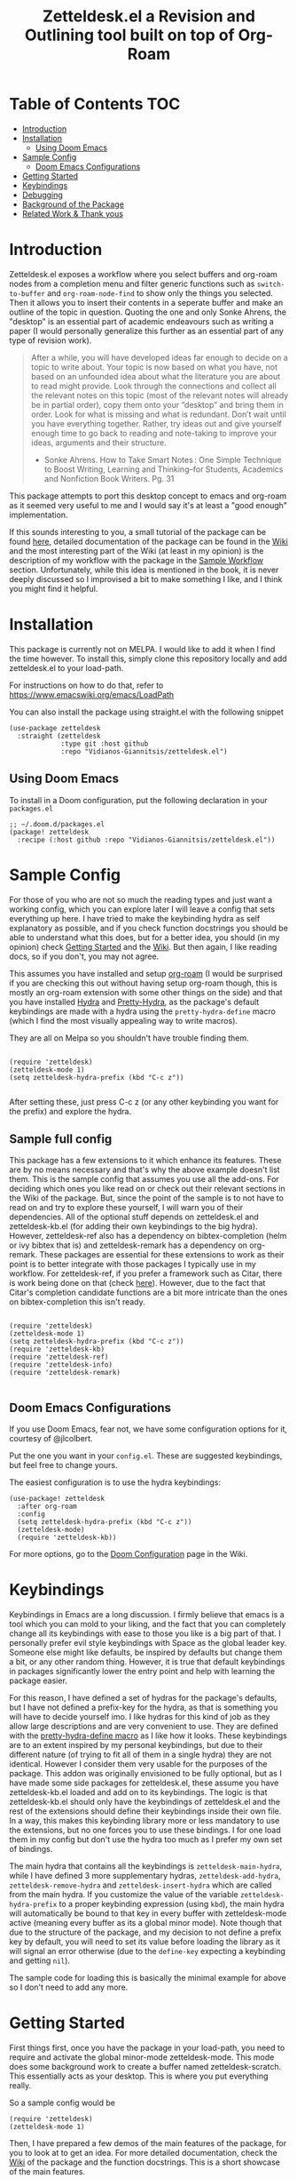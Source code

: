 #+TITLE: Zetteldesk.el a Revision and Outlining tool built on top of Org-Roam

* Table of Contents                                                     :TOC:
- [[#introduction][Introduction]]
- [[#installation][Installation]]
  - [[#using-doom-emacs][Using Doom Emacs]]
- [[#sample-config][Sample Config]]
  - [[#doom-emacs-configurations][Doom Emacs Configurations]]
- [[#getting-started][Getting Started]]
- [[#keybindings][Keybindings]]
- [[#debugging][Debugging]]
- [[#background-of-the-package][Background of the Package]]
- [[#related-work--thank-yous][Related Work & Thank yous]]

* Introduction
  Zetteldesk.el exposes a workflow where you select buffers and org-roam nodes from a completion menu and filter generic functions such as ~switch-to-buffer~ and ~org-roam-node-find~ to show only the things you selected. Then it allows you to insert their contents in a seperate buffer and make an outline of the topic in question. Quoting the one and only Sonke Ahrens, the "desktop" is an essential part of academic endeavours such as writing a paper (I would personally generalize this further as an essential part of any type of revision work).
  
  #+begin_quote
  After a while, you will have developed ideas far enough to decide on a topic to write about. Your topic is now based on what you have, not based on an unfounded idea about what the literature you are about to read might provide. Look through the connections and collect all the relevant notes on this topic (most of the relevant notes will already be in partial order), copy them onto your “desktop” and bring them in order. Look for what is missing and what is redundant. Don’t wait until you have everything together. Rather, try ideas out and give yourself enough time to go back to reading and note-taking to improve your ideas, arguments and their structure.

  - Sonke Ahrens. How to Take Smart Notes : One Simple Technique to Boost Writing, Learning and Thinking–for Students, Academics and Nonfiction Book Writers. Pg. 31
  #+end_quote

  This package attempts to port this desktop concept to emacs and org-roam as it seemed very useful to me and I would say it's at least a "good enough" implementation.

  If this sounds interesting to you, a small tutorial of the package can be found [[https://github.com/Vidianos-Giannitsis/zetteldesk.el#getting-started][here]], detailed documentation of the package can be found in the [[https://github.com/Vidianos-Giannitsis/zetteldesk.el/wiki][Wiki]] and the most interesting part of the Wiki (at least in my opinion) is the description of my workflow with the package in the [[https://github.com/Vidianos-Giannitsis/zetteldesk.el/wiki/A-Sample-Workflow][Sample Workflow]] section. Unfortunately, while this idea is mentioned in the book, it is never deeply discussed so I improvised a bit to make something I like, and I think you might find it helpful.
  
* Installation
  This package is currently not on MELPA. I would like to add it when I find the time however. To install this, simply clone this repository locally and add zetteldesk.el to your load-path.

  For instructions on how to do that, refer to https://www.emacswiki.org/emacs/LoadPath

  You can also install the package using straight.el with the following snippet
#+BEGIN_SRC elisp
(use-package zetteldesk
  :straight (zetteldesk
             :type git :host github
             :repo "Vidianos-Giannitsis/zetteldesk.el")
#+END_SRC

** Using Doom Emacs
To install in a Doom configuration, put the following declaration in your =packages.el=
#+begin_src elisp
;; ~/.doom.d/packages.el
(package! zetteldesk
  :recipe (:host github :repo "Vidianos-Giannitsis/zetteldesk.el"))
#+end_src

* Sample Config
  For those of you who are not so much the reading types and just want a working config, which you can explore later I will leave a config that sets everything up here. I have tried to make the keybinding hydra as self explanatory as possible, and if you check function docstrings you should be able to understand what this does, but for a better idea, you should (in my opinion) check [[https://github.com/Vidianos-Giannitsis/zetteldesk.el#getting-started][Getting Started]] and the [[https://github.com/Vidianos-Giannitsis/zetteldesk.el/wiki][Wiki]]. But then again, I like reading docs, so if you don't, you may not agree.

  This assumes you have installed and setup [[https://github.com/org-roam/org-roam][org-roam]] (I would be surprised if you are checking this out without having setup org-roam though, this is mostly an org-roam extension with some other things on the side) and that you have installed [[https://github.com/abo-abo/hydra][Hydra]] and [[https://github.com/jerrypnz/major-mode-hydra.el#pretty-hydra][Pretty-Hydra]], as the package's default keybindings are made with a hydra using the ~pretty-hydra-define~ macro (which I find the most visually appealing way to write macros).
  
  They are all on Melpa so you shouldn't have trouble finding them.

  #+BEGIN_SRC elisp

    (require 'zetteldesk)
    (zetteldesk-mode 1)
    (setq zetteldesk-hydra-prefix (kbd "C-c z"))

  #+END_SRC

  After setting these, just press C-c z (or any other keybinding you want for the prefix) and explore the hydra.

** Sample full config
  This package has a few extensions to it which enhance its features. These are by no means necessary and that's why the above example doesn't list them. This is the sample config that assumes you use all the add-ons. For deciding which ones you like read on or check out their relevant sections in the Wiki of the package. But, since the point of the sample is to not have to read on and try to explore these yourself, I will warn you of their dependencies. All of the optional stuff depends on zetteldesk.el and zetteldesk-kb.el (for adding their own keybindings to the big hydra). However, zetteldesk-ref also has a dependency on bibtex-completion (helm or ivy bibtex that is) and zetteldesk-remark has a dependency on org-remark. These packages are essential for these extensions to work as their point is to better integrate with those packages I typically use in my workflow. For zetteldesk-ref, if you prefer a framework such as Citar, there is work being done on that (check [[https://github.com/Vidianos-Giannitsis/zetteldesk.el/issues/5][here]]). However, due to the fact that Citar's completion candidate functions are a bit more intricate than the ones on bibtex-completion this isn't ready.

  #+BEGIN_SRC elisp

    (require 'zetteldesk)
    (zetteldesk-mode 1)
    (setq zetteldesk-hydra-prefix (kbd "C-c z"))
    (require 'zetteldesk-kb)
    (require 'zetteldesk-ref)
    (require 'zetteldesk-info)
    (require 'zetteldesk-remark)
    
  #+END_SRC

** Doom Emacs Configurations
If you use Doom Emacs, fear not, we have some configuration options for it, courtesy of @jlcolbert.

Put the one you want in your =config.el=.
These are suggested keybindings, but feel free to change yours.

The easiest configuration is to use the hydra keybindings:
#+begin_src elisp
(use-package! zetteldesk
  :after org-roam
  :config
  (setq zetteldesk-hydra-prefix (kbd "C-c z"))
  (zetteldesk-mode)
  (require 'zetteldesk-kb))
#+end_src
For more options, go to the [[https://github.com/Vidianos-Giannitsis/zetteldesk.el/wiki/Doom-Configuration][Doom Configuration]] page in the Wiki.

* Keybindings
  Keybindings in Emacs are a long discussion. I firmly believe that emacs is a tool which you can mold to your liking, and the fact that you can completely change all its keybindings with ease to those you like is a big part of that. I personally prefer evil style keybindings with Space as the global leader key. Someone else might like defaults, be inspired by defaults but change them a bit, or any other random thing. However, it is true that default keybindings in packages significantly lower the entry point and help with learning the package easier. 

  For this reason, I have defined a set of hydras for the package's defaults, but I have not defined a prefix-key for the hydra, as that is something you will have to decide yourself imo. I like hydras for this kind of job as they allow large descriptions and are very convenient to use. They are defined with the [[https://github.com/jerrypnz/major-mode-hydra.el#pretty-hydra][pretty-hydra-define macro]] as I like how it looks. These keybindings are to an extent inspired by my personal keybindings, but due to their different nature (of trying to fit all of them in a single hydra) they are not identical. However I consider them very usable for the purposes of the package. This addon was originally envisioned to be fully optional, but as I have made some side packages for zetteldesk.el, these assume you have zetteldesk-kb.el loaded and add on to its keybindings. The logic is that zetteldesk-kb.el should only have the keybindings of zetteldesk.el and the rest of the extensions should define their keybindings inside their own file. In a way, this makes this keybinding library more or less mandatory to use the extensions, but no one forces you to use these bindings. I for one load them in my config but don't use the hydra too much as I prefer my own set of bindings.
 
  The main hydra that contains all the keybindings is ~zetteldesk-main-hydra~, while I have defined 3 more supplementary hydras, ~zetteldesk-add-hydra~, ~zetteldesk-remove-hydra~ and ~zetteldesk-insert-hydra~ which are called from the main hydra. If you customize the value of the variable ~zetteldesk-hydra-prefix~ to a proper keybinding expression (using ~kbd~), the main hydra will automatically be bound to that key in every buffer with zetteldesk-mode active (meaning every buffer as its a global minor mode). Note though that due to the structure of the package, and my decision to not define a prefix key by default, you will need to set its value before loading the library as it will signal an error otherwise (due to the ~define-key~ expecting a keybinding and getting ~nil~).

  The sample code for loading this is basically the minimal example for above so I don't need to add any more.

* Getting Started
  
  First things first, once you have the package in your load-path, you need to require and activate the global minor-mode zetteldesk-mode. This mode does some background work to create a buffer named zetteldesk-scratch. This essentially acts as your desktop. This is where you put everything really.

  So a sample config would be
  #+BEGIN_SRC elisp
    (require 'zetteldesk)
    (zetteldesk-mode 1)
  #+END_SRC

  Then, I have prepared a few demos of the main features of the package, for you to look at to get an idea. For more detailed documentation, check the [[https://github.com/Vidianos-Giannitsis/zetteldesk.el/wiki][Wiki]] of the package and the function docstrings. This is a short showcase of the main features.

  But first, here is a list of the main features of the package as seen below: 
  1. Add/Remove Buffers or Org-Roam Nodes from the zetteldesk with various conveniences besides simple selection, such as selecting all backlinks of an org-roam node
  2. Use the contents of the zetteldesk to view filtered versions of core functions such as ~org-roam-node-find~, ~org-roam-node-insert~ and ~switch-to-buffer~
  3. Insert the contents of an org-roam node in the zetteldesk-scratch buffer, leaving a link to the node in the current buffer. The selection is filtered to nodes in the zetteldesk
  4. Save specific parts of a manual inside the Info program to seamlessly jump between specific info nodes, even if unrelated. Furthermore, have the ability to insert the Info node to the zetteldesk-scratch.
  5. Insert the contents of an org-file to the zetteldesk-scratch as supplementary material to org-roam nodes. Again, the selection is filtered to org files (*but not* org-roam nodes) in the zetteldesk. 
  6. Insert links to specific pages of a pdf, with a selection menu of only zetteldesk pdfs
  7. A special behaviour for inserting reference nodes (nodes which are associated with a bibtex entry) as they have very different formatting than your typical org-roam node.
  8. Integrating the zetteldesk-scratch buffer with org-remark so you can freely take margin notes from it albeit it not being associated with a buffer.

     Feature number 4, referring to info buffers is one of the first things I made as I found it to be an interesting challenge. However, later on I decided to split it up from the main file, into the zetteldesk-info.el file. Since this is not the main feature of the package and its code follows a different model from the rest it made sense to do so, although I highly recommend it personally.

     From feature 7 and onwards (currently its just 7 and 8), these features come in optional packages contained in this repository. They are not primary features of the package and they were created at a later time, however, they were added here for reference and because I find them very useful personally. Since this is a Getting Started which I do not want to keep too long, these will be explained very briefly here. If you check the wiki, there will be ample info for these there. 

  First, we can look at how you add or remove an org-roam node from the zetteldesk. This is shown in the gifs below

  [[https://github.com/Vidianos-Giannitsis/zetteldesk.el/blob/master/gifs/add_zetteldesk.gif]]
  [[https://github.com/Vidianos-Giannitsis/zetteldesk.el/blob/master/gifs/remove_zetteldesk.gif]]

  You typically start with ~zetteldesk-add-backlinks-to-desktop~ which is for bulk adding of nodes, adding a node and all its backlinks as its very helpful to add everything related to a subject and them some things that were missed can be added with  ~zetteldesk-add-node-to-desktop~ or some things that in the end don't belong there can be removed with ~zetteldesk-remove-node-from-desktop~. For bulk removing ~zetteldesk-remove-backlinks-from-desktop~ is the main function you use. The other thing displayed here is the filtered version of ~org-roam-node-find~, ~zetteldesk-node-find~ which filters to show only files in the zetteldesk.
  
  With this, you can start working on your desktop. Unfortunately, I can't show you any real examples I have, as all my lesson nodes are in Greek which is illegible for most. So for demonstration purposes I will show you the process of dropping a note in your desktop, namely the zetteldesk-scratch buffer.

  [[https://github.com/Vidianos-Giannitsis/zetteldesk.el/blob/master/gifs/desktop.gif]]

  The first function shown is ~zetteldesk-insert-node-contents-without-link~, which prompts for a node and inserts its contents to the zetteldesk-scratch. It specifies its without a link, as the one I primarily use ~zetteldesk-insert-node-contents~ also inserts an ID link to that node in the scratch buffer. My typical workflow (described shortly [[https://github.com/Vidianos-Giannitsis/zetteldesk.el/wiki/A-Sample-Workflow][here]]) includes me writing an outline of the subject, linking every subject I mention. These links are inserted with this function so their contents are added to the scratch. There is also ~zetteldesk-switch-to-scratch-buffer~ to open the scratch buffer in a split with the current buffer. The version that doesn't insert a link (shown in the gif) does that by default, but the original ~zetteldesk-insert-node-contents~ doesn't do that by default, so this function is generally useful. 

  Another thing I want to showcase is how this package interfaces with the Info program, the built-in documentation viewer of Emacs. Info buffers are unique in the way that there aren't multiple. There is a single persistent buffer for Info. So besides the use of info buffers in the zetteldesk, for its own purposes, it needs to define a way to save the info buffers you want to be viewing. And also as this package defines a lot of filter functions, it needs a way to allow you to select a single info node and jump to it (which is done through a ~completing-read~). This is in my opinion useful even on its own. Check the gif below for a demonstation of the feature.

  [[https://github.com/Vidianos-Giannitsis/zetteldesk.el/blob/master/gifs/info.gif]]
  
  The function that does the adding is ~zetteldesk-add-info-node-to-desktop~ (and of course there is an equivalent ~zetteldesk-remove-info-node-from-desktop~), while the filter function is ~zetteldesk-info-goto-node~. Furthermore, I wouldn't consider this complete, if you couldn't insert a node you want to the zetteldesk-scratch besides switching to it in the info buffer. This is also possible with ~zetteldesk-insert-info-contents~, which is demonstrated here 
 
  [[https://github.com/Vidianos-Giannitsis/zetteldesk.el/blob/master/gifs/info_scratch.gif]]
  
  Besides the contents, it also drops a link so you can read the node in its context (in the info buffer).
  
  And of course, as I already had all the backbone, it was very easy to add similar functionalities expanding to all emacs buffers. The functions ~zetteldesk-add-to-desktop~ and ~zetteldesk-remove-from-desktop~ are what you expect them to be. Choose a buffer and add it to the zetteldesk. The filter function for these is ~zetteldesk-switch-to-buffer~. Below is a demonstrative gif of how the filtered switch-to-buffer looks.

  [[https://github.com/Vidianos-Giannitsis/zetteldesk.el/blob/master/gifs/buffer.gif]]

  Last thing I consider super useful to showcase, is how the system handles references you want to insert to the zetteldesk besides the aforementioned org-roam files and info buffers.

  Things I would consider perfectly reasonable ways to distribute information are org-mode files outside org-roam, pdf, rich text formats like MS Office and web pages. Actually, rich-text formats don't interface well with emacs, so I recommend converting them to pdf, and I don't have something for web pages as org-roam-protocol already does the work for me. It captures an org-roam file and I just add the org-roam file. 

  Through ~zetteldesk-insert-org-file-contents~ you can insert all your org mode files to the zetteldesk-scratch. It follows a similar logic to ~zetteldesk-insert-node-contents~ with a major difference that it can handle headings, as most org files use them (the org-roam one doesn't as its more rare to see org-roam files with headings, as they are typically small files). For pdfs, you have the equivalent ~zetteldesk-insert-link-to-pdf~. This doesn't insert a pdf, as obviously that wouldn't be practical, but a link to it. The cool thing is that the link can point to a specific page in the pdf. But that's enough talking, I will let the gif do the rest

  [[https://github.com/Vidianos-Giannitsis/zetteldesk.el/blob/master/gifs/org_pdf.gif]]
  
  Note that the above functions filter to only show the appropriate files (org files that are not in org-roam or pdfs respectively) and that if they are in the zetteldesk.

  Now, as promised, I will give you a very brief description of the optional extensions. For ~zetteldesk-ref.el~ the most important functions I would say are ~zetteldesk-find-ref-node~ and ~zetteldesk-insert-ref-node-contents~. This extension follows the model of ~zetteldesk.el~ very closely. It defines some predicates, makes filters and defines a special insertion behaviour. You can think of ~zetteldesk-find-ref-node~ as a combination of filters between ~ivy-bibtex-with-notes~ and ~zetteldesk-node-find~, while you can think of ~zetteldesk-insert-ref-node-contents~ as an inbetween of implementations between ~zetteldesk-insert-org-contents~ and ~zetteldesk-insert-node-contents~.

  For ~zetteldesk-remark.el~, go in ~*zetteldesk-scratch*~, mark a section and run ~zetteldesk-remark-mark~. There's a lot of technical details behind this (which I explain in the wiki) but if you want to test it, ~zetteldesk-remark-mark~ essentially does all the magic.

  For visual demonstrations of these, check their wiki sections.
  
* Background of the Package
  So if you reached up to here, you are probably interested in this. So you can check out the background story of this package. This is how I concieved the package and everything leading up to the release. I find it interesting to read something like this as it gives a good description and use case for this, in an organic manner. Note that its rather lengthy and unfiltered though.
  
  So, I was rereading the excellent book "How to Take Smart Notes" by Sonke Ahrens (around like 8-9 months after picking the workflow up) to have a more detailed look in some details I might have ignored starting out. And there was one useful thing I had missed. Specifically, this

  #+begin_quote
  After a while, you will have developed ideas far enough to decide on a topic to write about. Your topic is now based on what you have, not based on an unfounded idea about what the literature you are about to read might provide. Look through the connections and collect all the relevant notes on this topic (most of the relevant notes will already be in partial order), copy them onto your “desktop”[6] and bring them in order. Look for what is missing and what is redundant. Don’t wait until you have everything together. Rather, try ideas out and give yourself enough time to go back to reading and note-taking to improve your ideas, arguments and their structure.

  [6]     In the program Zettelkasten, the desktop is where you can bring notes into project-specific order. Each project should have its own desktop. If you use pen and paper, use your actual desktop.
  #+end_quote

  So, its essentially a way to sort your thoughts on a subject in one place, trying to form a digital version of your actual desktop, where you can spread all your nodes on a subject. Now wouldn't having this be handy. But there was no way I was going to not use emacs, even if it didn't have this. A better solution would definitely be to write this in emacs. That is really the emacs mentality.
  
  Thus begun my planning of all this. I was originally gonna call this zettelkasten-desktop.el, but that one was quite large, so I just shortened it to zetteldesk.el.

  This started out really slowly with me thinking how I was gonna implement that idea and how it was all gonna pan out. I started with thinking of existing solutions for something similar. For example, I considered customising [[https://github.com/nex3/perspective-el][perspective.el]] to suit my needs as that had the ability of creating "perspectives" in which you can only view certain buffers. I quickly dropped that in favour of writing something from scratch. I felt that if I do it from scratch it would work out better as I would be more knowledgeable of what I am doing. Also, it was less work, because if I tried to customise a pre-existing package to suit my needs I would need to really go deep into learning what it does. I already had to do this for org-roam to write my addons to it, and as I am not a developer, have limited knowledge of elisp and also limited time to work on this, I thought it would be better if I wrote something from scratch using vanilla emacs and org-roam. Maybe I was wrong, but its fine, this has been working well so far for me.

  First thing I looked at was what kind of predicate I was gonna define and with what criteria I was going to filter things. I tried to follow a rather simple idea to do this and not overcomplicate things. Essentially, I define a buffer-local variable and give it a default value. Then I define the predicate function that shows when a buffer is part of the zettelkasten desktop. A buffer will be part of the desktop only if the value of that variable in the buffer is not equal to the default. I started planning out things by filtering buffers like this, but as I was going to use this with org-roam nodes as well, and for viewing nodes you are doing them a misservice if you do not use the commands defined from org-roam for traversing the database, I ported everything over to work with nodes as well learning a lot about the insides of org-roam in the process. There are probably a million other ways to make a simple user-friendly predicate, but changing the value of a buffer local variable seemed fairly easy to me so I went for it.
  
  When this was happening, I was in the second semester during which I took notes with org-roam and the zettelkasten method. I was proud to say that I had digitalised mostly everything I had notes for and had developed a good workflow for working with these notes (if anyone's interested on the workflow, some parts of it are described over on the part of my literate emacs config concerning Org-roam which you can find [[https://github.com/Vidianos-Giannitsis/Dotfiles/blob/master/emacs/.emacs.d/libs/zettelkasten.org][here]] and I might mention some things to explain some design choices and some functions I have defined). But after some time, the exam period was starting. Having worked on some of my intial ideas for this during the christmas holidays, I was done with the basic filter functions for switch-to-buffer and org-roam-node-find filtered down to only show the buffers/nodes I selected. I was really happy with them, but I didn't really know how to continue after that. Then, I realised two important things

1. My zettelkasten, having grown a lot more since the only other exam period I had used it in, was a bit harder to navigate so that I could do my revision in it.
2. The ideas I was considering with the zetteldesk, might be able to help with that.

  So I started thinking how I could combine these two. Having ran out of ideas for things to do, I thought trying to automate my revision process would be a fun puzzle. I had also not implemented the original idea, not having an idea of how I was gonna do it, but I said lets move on and I will think of something. I defined a new way of adding files to the zetteldesk besides a single buffer or a single node. That was to add a node and all its backlinks. As someone who works with big index files to sort their topics, this was very helpful, as I could add the majority of notes on a subject with a single command. Being able to have an org-roam-node-find function that shows only the nodes I am interested in, combined with org-roam UI, graphing that, was already a powerful tool. But there was basically no automation, nor had I achieved my original idea yet. All I had was a makeshift tool to filter my switch-to-buffer and org-roam-node-find to specific things. That was useful, but I wasn't really satisfied, I had to keep going. While doing revision for the first lesson, I noted down everything I did in a seperate file and was then thinking how I could automate it.

  Slowly, things started coming together. I crafted a workflow which significantly eased revision for university and also managed to implement, at least as best I could, my original vision. Then I experimented a bit more. If this came out good, which it was looking to be so, I could use it for more general purpose studying. Therefore, I needed to handle org-files that were outside the org-roam directory, material handed in pdf form, web content and I even setup a way to handle Info buffers (as I read a lot of documentation through those and I figured it might be a good idea). I have used this for every exam of my current semester as of writing this (February 2022) and it has worked wonders to help me revise everything. Obviously, this is only good revision if the notes themselves are good, but having spent quite a bit of time during the semester trying to understand the topics and make good notes about them, I didn't fear about that part. And the system's automation works to help the process of reviewing only the notes I want in a lot of way.

  And as in the buffer that puts all of this together, I sort things with headings, I thought that maybe this could also be used as an outliner tool. I will look at how people do those and implement some stuff specifically for that, but for now, its not here. I think it might be usable for that purpose though anyways.

  This is where we currently are. Another big thing I want to do, is to play around a bit with [[https://github.com/nobiot/org-remark][org-remark]]. I believe that in such tool, the ability to highlight things and add margin notes to it might be really useful. In general I do not really use this right now, so it will take some time to do that, but I look forward to it. I also add small things to it in a rather regular basis, whenever I feel something is missing. The development of this, is very closely connected with my studying, so if I find something I can improve I will try to do so.

* Related Work & Thank yous
  In any kind of work you do, its a good practice to cite your sources of inspiration, and how your work differentiates itself from others. Furthermore, its also a good practice to say thanks to the people that helped, either directly or indirectly to make this what it is. So here's mine

  Of course this list couldn't start with anything other than the exceptional book [[https://takesmartnotes.com/][How to Take Smart Notes]] by Sonke Ahrens. This book is one of the best books I have read. It is an excellent introduction to the idea of the Zettelkasten and quotes from that book was what sparked the original thoughts. Its definitely my #1 source of inspiration. In that book, a [[http://zettelkasten.danielluedecke.de/en/][slip-box program]] is recommended. Trusting the author, I decided to check it out, even though I was certain I was gonna use emacs for my zettelkasten. This program is honestly pretty decent and the idea of the desktop was borrowed from its implementation in that program, as it was mentioned in the book. Furthermore its Outliner is a pretty good looking thing. Another thing that gave me inspiration is the book [[https://www.goodreads.com/book/show/16174518-how-to-make-a-complete-map-of-every-thought-you-think][How to Make a Complete Map of Every Thought you Think]], which had some pivotal ideas for my workflow.

  And this list wouldn't be complete without a mention to the packages that all of this was built on. I honestly can't thank jethro and every one else associated with org-roam enough for creating such an amazing product. Org-roam is in my opinion of the best packages out there for Emacs and I use it every day. That's also why this package is built on top of it. I find it hard to imagine going back to not using this package. But besides org-roam, this package uses a lot of other Emacs packages to feel more complete. For example, as mentioned above, the keybindings are using the [[https://github.com/jerrypnz/major-mode-hydra.el#pretty-hydra][pretty-hydra]] package. I definitely own abo-abo a thanks for making hydra, one of (at least in my opinion) easiest to use and most convenient packages for managing your keybindings. Then the pretty-hydra macro is just a cherry on-top which makes hydras look even better.

  Then for the other extensions of the package, they are all based on a seperate package and create better integration of it with zetteldesk.el. I absolutely love the Info program built-in to emacs for reading documentation and that's why zetteldesk-info.el is a thing. Furthermore, due to my studies, its essential that I read scientific articles. Packages such as [[https://github.com/tmalsburg/helm-bibtex][Ivy-Bibtex]] and [[https://github.com/org-roam/org-roam-bibtex][Org-Roam-Bibtex]] make my life so much easier and a better integration of these and zetteldesk is what zetteldesk-ref.el is trying to achieve. Lastly, from the inception of this package, I was looking more into [[https://github.com/nobiot/org-remark][org-remark]] for integrating it with this package. I will be honest, I don't use that package so often myself, but its definitely great and I think the creation of zetteldesk-remark.el which integrates it with the zetteldesk will make me use it a lot more.

  With that long list of indirect thank yous, we can move to people who have helped me. This was originally no one, because I made this myself on my free time. But due to the magic of open source community projects, I now have more friends (yayyy). @jlcolbert on github, has helped me with adding doom emacs related sections, small fixes and in general has been very helpful to me. @jdoggz helped me fix the graininess that the demonstrative gifs had in the beginning. The gifs were too large, but also grainy when viewed on firefox. He helped me get better quality gifs so its easier for everyone to follow. To be honest, if you used a chromium browser it wasn't even that bad, but holy was it a problem on firefox. So I am definitely grateful for him doing some of the research on the subject for me.

  Furthermore I wouldn't be able to get the knowledge to get here without a few people. The two main thank yous I would have to give are David Wilson from [[https://www.youtube.com/c/SystemCrafters][System Crafters on Youtube]] and the FSF for publishing the excellent book "An Introduction to Emacs Lisp" which helped me learn the language. Lastly, I would also like to thank [[https://www.reddit.com/r/emacs/][r/emacs]] on reddit. Reddit is infamous for not having a very good community. A lot of people disregard it as a rather bad social media with little use. But r/emacs, is truly a great community. Whenever I can't find an answer to a problem myself, I am certain that if I go to r/emacs and ask, someone will be able to help me, as people have in the past. Not to mention that I have gotten a lot of suggestions for this package from r/emacs, and to an extent its community helped me make this into what it is. So to everyone there, thanks for making this community what it is, its great!

  Finally, for some similar projects and how this one differentiates itself. This is definitely a non-exhaustive list as I don't know much of emacs. But for what I know, here is some similar work.

  - [[https://github.com/localauthor/zk][zk]] is a zettelkasten implementation for emacs that relies on a lot of low-level functions for its functionality. It has a feature called zk-desktop which is conceptually rather similar to what I have done. However, this is a solution of its own, completely independent of org-roam, while I wanted a solution to handle my org-roam repository
  - [[https://github.com/publicimageltd/delve][Delve]] is conceptually a rather similar package to this. Its built on top of org-roam and its got the idea of gathering nodes in a seperate buffer where you can play around with each seperately, a concept rather similar to that of zetteldesk. The main difference between the two is how their system is implemented. Zetteldesk is a package made in mind with filter functions to view only parts of your zettelkasten, but view them with the same UI Org-Roam uses, while Delve seems to have its own way of doing things, with not so many similarities to the UIs Org-Roam exposes. Both have their advantages and disadvantages, so use whichever one you like. The only other major difference I could notice is that zetteldesk has behaviours for handling supplementary materials such as pdfs and info nodes, while Delve seems to handle only nodes.
  - [[https://github.com/alphapapa/bufler.el][Bufler]] is a package made for playing around more with your buffers more. Zetteldesk also has similar functionality, but its not its core focus, so obviously I would consider it inferior in this regard. I just added the buffer stuff as it made sense conceptually to me to do more than org-roam nodes.
  
* COMMENT Things to do

  Another thing I am thinking of is looking more into outliner software and if there is something I want to implement from those.

  Saving the current state of the Zetteldesk. Although I have no clue how. Maybe if I am able to save the value of a buffer local variable between sessions its possible. 

  Polish some features like minor problems in zetteldesk-remark.el, implement the backwards idea to the existing one in zetteldesk-ref.el and start the process of publishing to MELPA.

